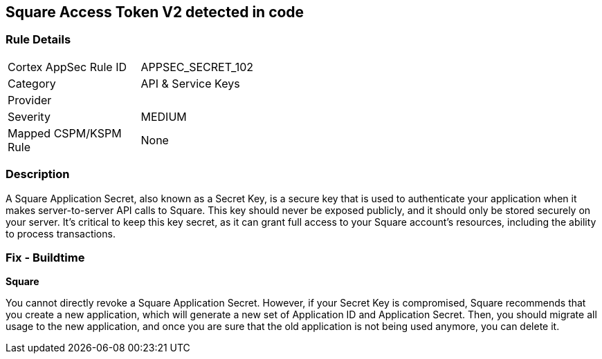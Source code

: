 == Square Access Token V2 detected in code


=== Rule Details

[width=45%]
|===
|Cortex AppSec Rule ID |APPSEC_SECRET_102
|Category |API & Service Keys
|Provider |
|Severity |MEDIUM
|Mapped CSPM/KSPM Rule |None
|===


=== Description

A Square Application Secret, also known as a Secret Key, is a secure key that is used to authenticate your application when it makes server-to-server API calls to Square. This key should never be exposed publicly, and it should only be stored securely on your server. It's critical to keep this key secret, as it can grant full access to your Square account's resources, including the ability to process transactions.


=== Fix - Buildtime


*Square*

You cannot directly revoke a Square Application Secret. However, if your Secret Key is compromised, Square recommends that you create a new application, which will generate a new set of Application ID and Application Secret. Then, you should migrate all usage to the new application, and once you are sure that the old application is not being used anymore, you can delete it.
